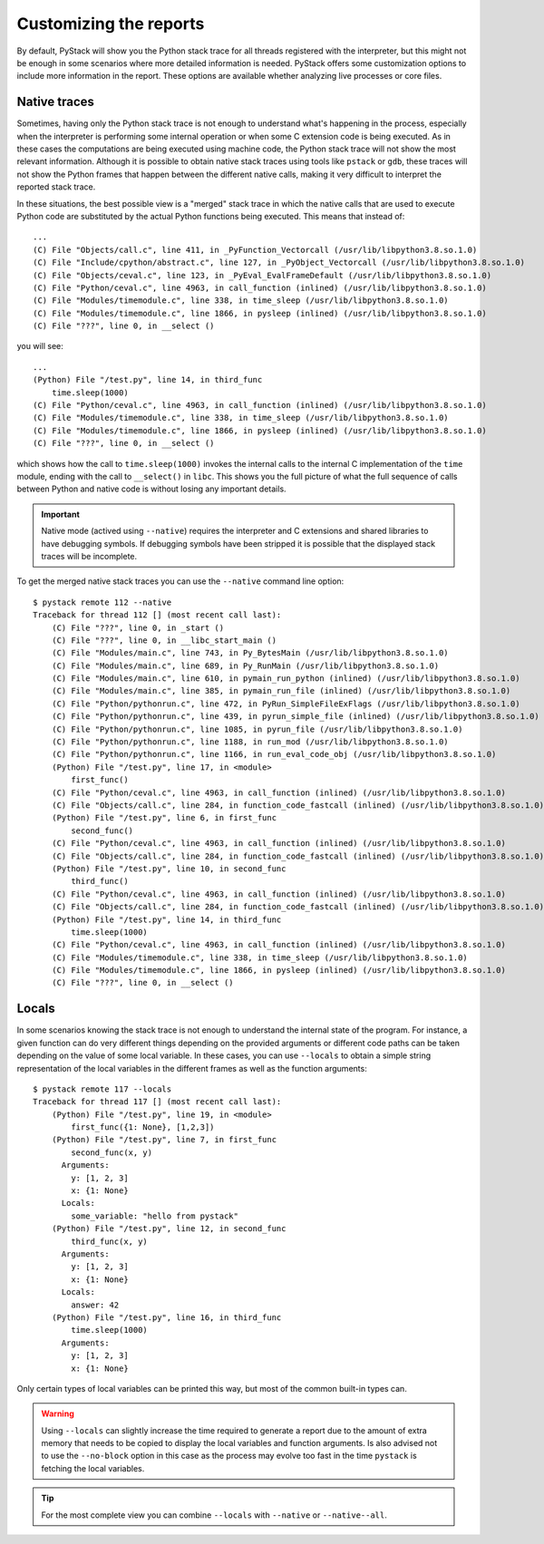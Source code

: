 .. _customizing-the-reports:

Customizing the reports
***********************

By default, PyStack will show you the Python stack trace for all threads registered with the interpreter, but this
might not be enough in some scenarios where more detailed information is needed. PyStack offers some customization options
to include more information in the report. These options are available whether analyzing live processes or core files.

Native traces
=============

.. highlight:: text

Sometimes, having only the Python stack trace is not enough to understand what's happening in the process,
especially when the interpreter is performing some internal operation or
when some C extension code is being executed. As in these cases the computations are being executed using
machine code, the Python stack trace will not show the most relevant information. Although it is possible to obtain native
stack traces using tools like ``pstack`` or ``gdb``, these traces will not show the Python frames that happen between
the different native calls, making it very difficult to interpret the reported stack trace.

In these situations, the best possible view is a "merged" stack trace in which the native calls that are used to execute
Python code are substituted by the actual Python functions being executed. This means that instead of::

        ...
        (C) File "Objects/call.c", line 411, in _PyFunction_Vectorcall (/usr/lib/libpython3.8.so.1.0)
        (C) File "Include/cpython/abstract.c", line 127, in _PyObject_Vectorcall (/usr/lib/libpython3.8.so.1.0)
        (C) File "Objects/ceval.c", line 123, in _PyEval_EvalFrameDefault (/usr/lib/libpython3.8.so.1.0)
        (C) File "Python/ceval.c", line 4963, in call_function (inlined) (/usr/lib/libpython3.8.so.1.0)
        (C) File "Modules/timemodule.c", line 338, in time_sleep (/usr/lib/libpython3.8.so.1.0)
        (C) File "Modules/timemodule.c", line 1866, in pysleep (inlined) (/usr/lib/libpython3.8.so.1.0)
        (C) File "???", line 0, in __select ()

you will see::

        ...
        (Python) File "/test.py", line 14, in third_func
            time.sleep(1000)
        (C) File "Python/ceval.c", line 4963, in call_function (inlined) (/usr/lib/libpython3.8.so.1.0)
        (C) File "Modules/timemodule.c", line 338, in time_sleep (/usr/lib/libpython3.8.so.1.0)
        (C) File "Modules/timemodule.c", line 1866, in pysleep (inlined) (/usr/lib/libpython3.8.so.1.0)
        (C) File "???", line 0, in __select ()

which shows how the call to ``time.sleep(1000)`` invokes the internal calls to the internal C implementation of the ``time`` module,
ending with the call to ``__select()`` in ``libc``. This shows you the full picture of what the full sequence of calls between Python
and native code is without losing any important details.

.. important::
   Native mode (actived using ``--native``) requires the interpreter and C extensions and shared libraries to have debugging
   symbols. If debugging symbols have been stripped it is possible that the displayed stack traces will be incomplete.

To get the merged native stack traces you can use the ``--native`` command line option::

    $ pystack remote 112 --native
    Traceback for thread 112 [] (most recent call last):
        (C) File "???", line 0, in _start ()
        (C) File "???", line 0, in __libc_start_main ()
        (C) File "Modules/main.c", line 743, in Py_BytesMain (/usr/lib/libpython3.8.so.1.0)
        (C) File "Modules/main.c", line 689, in Py_RunMain (/usr/lib/libpython3.8.so.1.0)
        (C) File "Modules/main.c", line 610, in pymain_run_python (inlined) (/usr/lib/libpython3.8.so.1.0)
        (C) File "Modules/main.c", line 385, in pymain_run_file (inlined) (/usr/lib/libpython3.8.so.1.0)
        (C) File "Python/pythonrun.c", line 472, in PyRun_SimpleFileExFlags (/usr/lib/libpython3.8.so.1.0)
        (C) File "Python/pythonrun.c", line 439, in pyrun_simple_file (inlined) (/usr/lib/libpython3.8.so.1.0)
        (C) File "Python/pythonrun.c", line 1085, in pyrun_file (/usr/lib/libpython3.8.so.1.0)
        (C) File "Python/pythonrun.c", line 1188, in run_mod (/usr/lib/libpython3.8.so.1.0)
        (C) File "Python/pythonrun.c", line 1166, in run_eval_code_obj (/usr/lib/libpython3.8.so.1.0)
        (Python) File "/test.py", line 17, in <module>
            first_func()
        (C) File "Python/ceval.c", line 4963, in call_function (inlined) (/usr/lib/libpython3.8.so.1.0)
        (C) File "Objects/call.c", line 284, in function_code_fastcall (inlined) (/usr/lib/libpython3.8.so.1.0)
        (Python) File "/test.py", line 6, in first_func
            second_func()
        (C) File "Python/ceval.c", line 4963, in call_function (inlined) (/usr/lib/libpython3.8.so.1.0)
        (C) File "Objects/call.c", line 284, in function_code_fastcall (inlined) (/usr/lib/libpython3.8.so.1.0)
        (Python) File "/test.py", line 10, in second_func
            third_func()
        (C) File "Python/ceval.c", line 4963, in call_function (inlined) (/usr/lib/libpython3.8.so.1.0)
        (C) File "Objects/call.c", line 284, in function_code_fastcall (inlined) (/usr/lib/libpython3.8.so.1.0)
        (Python) File "/test.py", line 14, in third_func
            time.sleep(1000)
        (C) File "Python/ceval.c", line 4963, in call_function (inlined) (/usr/lib/libpython3.8.so.1.0)
        (C) File "Modules/timemodule.c", line 338, in time_sleep (/usr/lib/libpython3.8.so.1.0)
        (C) File "Modules/timemodule.c", line 1866, in pysleep (inlined) (/usr/lib/libpython3.8.so.1.0)
        (C) File "???", line 0, in __select ()

Locals
======

In some scenarios knowing the stack trace is not enough to understand the internal state of the program. For instance, a given
function can do very different things depending on the provided arguments or different code paths can be taken depending on the
value of some local variable. In these cases, you can use ``--locals`` to obtain a simple string representation of the local variables
in the different frames as well as the function arguments::

    $ pystack remote 117 --locals
    Traceback for thread 117 [] (most recent call last):
        (Python) File "/test.py", line 19, in <module>
            first_func({1: None}, [1,2,3])
        (Python) File "/test.py", line 7, in first_func
            second_func(x, y)
          Arguments:
            y: [1, 2, 3]
            x: {1: None}
          Locals:
            some_variable: "hello from pystack"
        (Python) File "/test.py", line 12, in second_func
            third_func(x, y)
          Arguments:
            y: [1, 2, 3]
            x: {1: None}
          Locals:
            answer: 42
        (Python) File "/test.py", line 16, in third_func
            time.sleep(1000)
          Arguments:
            y: [1, 2, 3]
            x: {1: None}

Only certain types of local variables can be printed this way, but most of the common built-in types can.

.. warning::
    Using ``--locals`` can slightly increase the time required to generate a report due to the amount of extra memory
    that needs to be copied to display the local variables and function arguments. Is also advised not to use the ``--no-block``
    option in this case as the process may evolve too fast in the time ``pystack`` is fetching the local variables.

.. tip:: For the most complete view you can combine ``--locals`` with ``--native`` or ``--native--all``.
